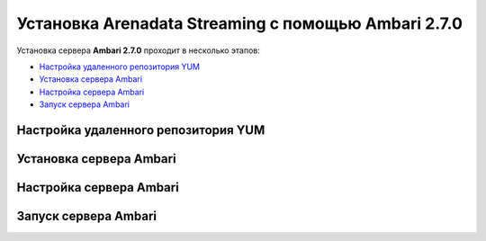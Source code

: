 Установка Arenadata Streaming c помощью Ambari 2.7.0
======================================================

Установка сервера **Ambari 2.7.0** проходит в несколько этапов:

+ `Настройка удаленного репозитория YUM`_
+ `Установка сервера Ambari`_
+ `Настройка сервера Ambari`_
+ `Запуск сервера Ambari`_


Настройка удаленного репозитория YUM
-------------------------------------


Установка сервера Ambari
-------------------------


Настройка сервера Ambari
-------------------------



Запуск сервера Ambari
----------------------

